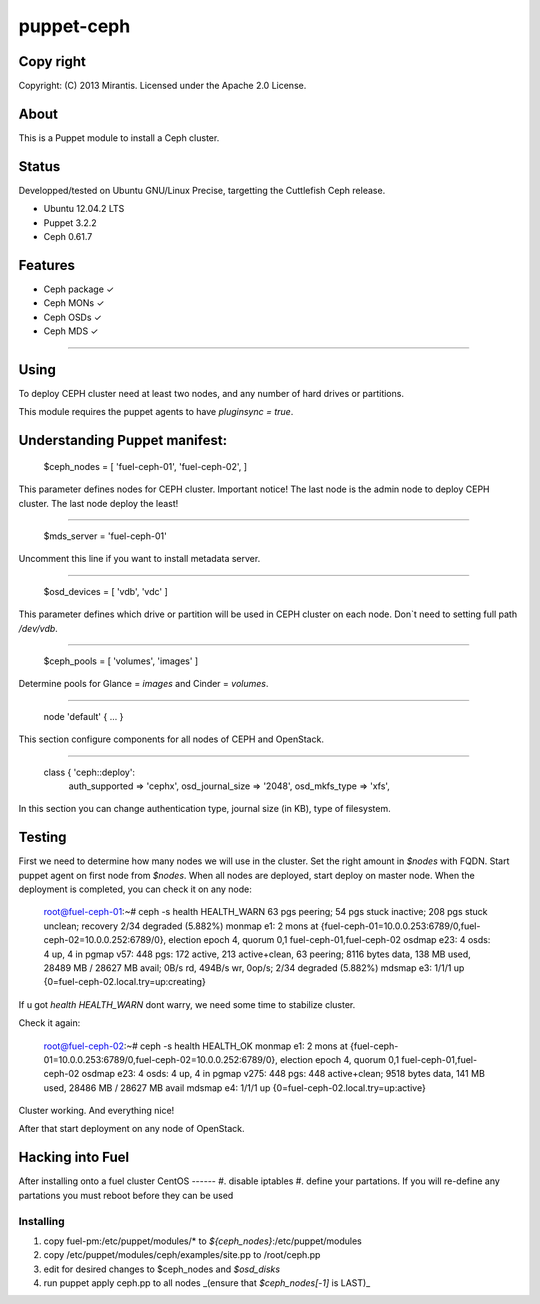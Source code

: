 ===========
puppet-ceph
===========

Copy right
==========

Copyright: (C) 2013 Mirantis. Licensed under the Apache 2.0 License.

About
=====

This is a Puppet module to install a Ceph cluster.

.. _Puppet: http://www.puppetlabs.com/
.. _Ceph: http://ceph.com/

Status
======

Developped/tested on Ubuntu GNU/Linux Precise, targetting the Cuttlefish Ceph release.

* Ubuntu 12.04.2 LTS
* Puppet 3.2.2
* Ceph 0.61.7

Features
========

* Ceph package ✓

* Ceph MONs ✓

* Ceph OSDs ✓

* Ceph MDS ✓

============

Using
=====

To deploy CEPH cluster need at least two nodes, and any number of hard drives or partitions.

This module requires the puppet agents to have `pluginsync = true`.

Understanding Puppet manifest:
===========================================================

      $ceph_nodes = [
      'fuel-ceph-01',
      'fuel-ceph-02',
      ]

This parameter defines nodes for CEPH cluster.
Important notice! The last node is the admin node to deploy CEPH cluster. The last node deploy the least!

-----------------------------------------------------------

      $mds_server = 'fuel-ceph-01'

Uncomment this line if you want to install metadata server.

-----------------------------------------------------------

      $osd_devices = [ 'vdb', 'vdc' ]

This parameter defines which drive or partition will be used in CEPH cluster on each node. Don`t need to setting full path `/dev/vdb`.

-----------------------------------------------------------

      $ceph_pools = [ 'volumes', 'images' ]

Determine pools for Glance = `images` and Cinder = `volumes`.

-----------------------------------------------------------

      node 'default' {
      ...
      }

This section configure components for all nodes of CEPH and OpenStack.

-----------------------------------------------------------

      class { 'ceph::deploy':
        auth_supported   => 'cephx',
        osd_journal_size => '2048',
        osd_mkfs_type    => 'xfs',

In this section you can change authentication type, journal size (in KB), type of filesystem.

Testing
=======

First we need to determine how many nodes we will use in the cluster. Set the right amount in `$nodes` with FQDN.
Start puppet agent on first node from `$nodes`. When all nodes are deployed, start deploy on master node.
When the deployment is completed, you can check it on any node:

  root@fuel-ceph-01:~# ceph -s
  health HEALTH_WARN 63 pgs peering; 54 pgs stuck inactive; 208 pgs stuck unclean; recovery 2/34 degraded (5.882%)
  monmap e1: 2 mons at {fuel-ceph-01=10.0.0.253:6789/0,fuel-ceph-02=10.0.0.252:6789/0}, election epoch 4, quorum 0,1 fuel-ceph-01,fuel-ceph-02
  osdmap e23: 4 osds: 4 up, 4 in
  pgmap v57: 448 pgs: 172 active, 213 active+clean, 63 peering; 8116 bytes data, 138 MB used, 28489 MB / 28627 MB avail; 0B/s rd, 494B/s wr, 0op/s; 2/34 degraded (5.882%)
  mdsmap e3: 1/1/1 up {0=fuel-ceph-02.local.try=up:creating}


If u got `health HEALTH_WARN` dont warry, we need some time to stabilize cluster.

Check it again:

  root@fuel-ceph-02:~# ceph -s
  health HEALTH_OK
  monmap e1: 2 mons at {fuel-ceph-01=10.0.0.253:6789/0,fuel-ceph-02=10.0.0.252:6789/0}, election epoch 4, quorum 0,1 fuel-ceph-01,fuel-ceph-02
  osdmap e23: 4 osds: 4 up, 4 in
  pgmap v275: 448 pgs: 448 active+clean; 9518 bytes data, 141 MB used, 28486 MB / 28627 MB avail
  mdsmap e4: 1/1/1 up {0=fuel-ceph-02.local.try=up:active}

Cluster working. And everything nice!

After that start deployment on any node of OpenStack.

Hacking into Fuel
=================

After installing onto a fuel cluster
CentOS
------
#. disable iptables
#. define your partations. If you will re-define any partations you must reboot before they can be used

Installing
----------
#. copy fuel-pm:/etc/puppet/modules/* to `${ceph_nodes}`:/etc/puppet/modules
#. copy /etc/puppet/modules/ceph/examples/site.pp to /root/ceph.pp
#. edit for desired changes to $ceph_nodes and `$osd_disks`
#. run puppet apply ceph.pp to all nodes _(ensure that `$ceph_nodes[-1]` is LAST)_


